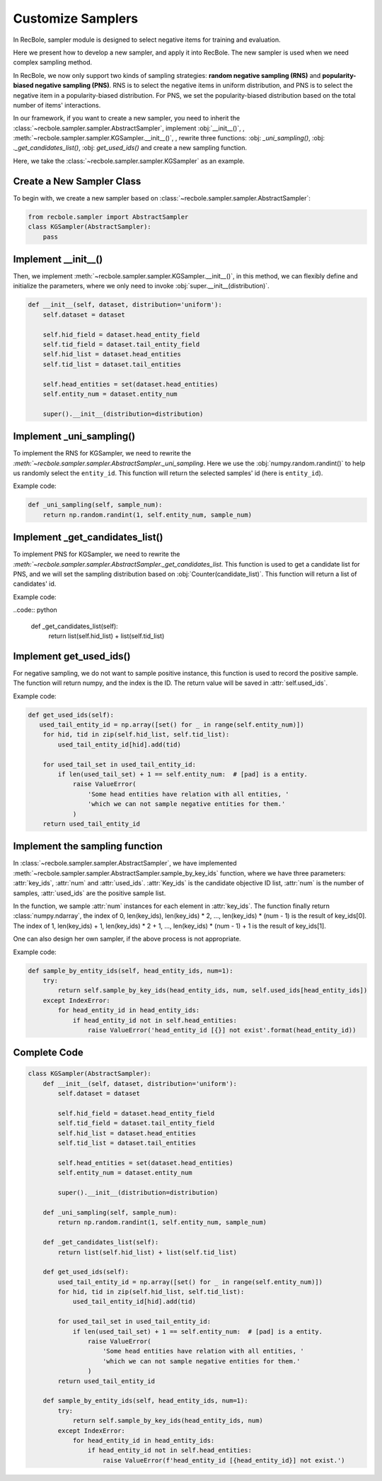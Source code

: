 Customize Samplers
======================
In RecBole, sampler module is designed to select negative items for training and evaluation.

Here we present how to develop a new sampler, and apply it into RecBole.
The new sampler is used when we need complex sampling method.

In RecBole, we now only support two kinds of sampling strategies: **random negative sampling (RNS)** and **popularity-biased negative sampling (PNS)**.
RNS is to select the negative items in uniform distribution, and PNS is to select the negative item in a popularity-biased distribution. 
For PNS, we set the popularity-biased distribution based on the total number of items' interactions.

In our framework, if you want to create a new sampler, you need to inherit the :class:`~recbole.sampler.sampler.AbstractSampler`, implement
:obj:`__init__()`,  , 
:meth:`~recbole.sampler.sampler.KGSampler.__init__()`, 
, rewrite three functions: :obj: `_uni_sampling()`, 
:obj: `._get_candidates_list()`, :obj: `get_used_ids()` 
and create a new sampling function.  


Here, we take the :class:`~recbole.sampler.sampler.KGSampler` as an example.


Create a New Sampler Class
-----------------------------
To begin with, we create a new sampler based on :class:`~recbole.sampler.sampler.AbstractSampler`:

.. code:: python

    from recbole.sampler import AbstractSampler
    class KGSampler(AbstractSampler):
        pass


Implement __init__()
-----------------------
Then, we implement :meth:`~recbole.sampler.sampler.KGSampler.__init__()`, in this method, we can flexibly define and initialize the parameters,
where we only need to invoke :obj:`super.__init__(distribution)`.

.. code:: python

    def __init__(self, dataset, distribution='uniform'):
        self.dataset = dataset

        self.hid_field = dataset.head_entity_field
        self.tid_field = dataset.tail_entity_field
        self.hid_list = dataset.head_entities
        self.tid_list = dataset.tail_entities

        self.head_entities = set(dataset.head_entities)
        self.entity_num = dataset.entity_num

        super().__init__(distribution=distribution)

Implement _uni_sampling()
-------------------------------
To implement the RNS for KGSampler, we need to rewrite the `:meth:`~recbole.sampler.sampler.AbstractSampler._uni_sampling`.
Here we use the :obj:`numpy.random.randint()` to help us randomly select the ``entity_id``. This function will return the 
selected samples' id (here is ``entity_id``).

Example code:

.. code:: python

    def _uni_sampling(self, sample_num):
        return np.random.randint(1, self.entity_num, sample_num)

Implement _get_candidates_list()
-------------------------------------
To implement PNS for KGSampler, we need to rewrite the `:meth:`~recbole.sampler.sampler.AbstractSampler._get_candidates_list`.
This function is used to get a candidate list for PNS, and we will set the sampling distribution based on 
:obj:`Counter(candidate_list)`. This function will return a list of candidates' id.

Example code:

..code:: python

    def _get_candidates_list(self):
        return list(self.hid_list) + list(self.tid_list)


Implement get_used_ids()
----------------------------
For negative sampling, we do not want to sample positive instance, this function is used to record the positive sample.
The function will return numpy, and the index is the ID. The return value will be saved in :attr:`self.used_ids`.

Example code:

.. code:: python

    def get_used_ids(self):
       used_tail_entity_id = np.array([set() for _ in range(self.entity_num)])
        for hid, tid in zip(self.hid_list, self.tid_list):
            used_tail_entity_id[hid].add(tid)

        for used_tail_set in used_tail_entity_id:
            if len(used_tail_set) + 1 == self.entity_num:  # [pad] is a entity.
                raise ValueError(
                    'Some head entities have relation with all entities, '
                    'which we can not sample negative entities for them.'
                )
        return used_tail_entity_id


Implement the sampling function
-----------------------------------
In :class:`~recbole.sampler.sampler.AbstractSampler`, we have implemented :meth:`~recbole.sampler.sampler.AbstractSampler.sample_by_key_ids` function,
where we have three parameters: :attr:`key_ids`, :attr:`num` and :attr:`used_ids`.
:attr:`Key_ids` is the candidate objective ID list, :attr:`num` is the number of samples, :attr:`used_ids` are the positive sample list.

In the function, we sample :attr:`num` instances for each element in :attr:`key_ids`. The function finally return :class:`numpy.ndarray`,
the index of 0, len(key_ids), len(key_ids) * 2, …, len(key_ids) * (num - 1) is the result of key_ids[0].
The index of 1, len(key_ids) + 1, len(key_ids) * 2 + 1, …, len(key_ids) * (num - 1) + 1 is the result of key_ids[1].

One can also design her own sampler, if the above process is not appropriate.

Example code:

.. code:: python

    def sample_by_entity_ids(self, head_entity_ids, num=1):
        try:
            return self.sample_by_key_ids(head_entity_ids, num, self.used_ids[head_entity_ids])
        except IndexError:
            for head_entity_id in head_entity_ids:
                if head_entity_id not in self.head_entities:
                    raise ValueError('head_entity_id [{}] not exist'.format(head_entity_id))


Complete Code
----------------------
.. code:: python

    class KGSampler(AbstractSampler):
        def __init__(self, dataset, distribution='uniform'):
            self.dataset = dataset

            self.hid_field = dataset.head_entity_field
            self.tid_field = dataset.tail_entity_field
            self.hid_list = dataset.head_entities
            self.tid_list = dataset.tail_entities

            self.head_entities = set(dataset.head_entities)
            self.entity_num = dataset.entity_num

            super().__init__(distribution=distribution)

        def _uni_sampling(self, sample_num):
            return np.random.randint(1, self.entity_num, sample_num)

        def _get_candidates_list(self):
            return list(self.hid_list) + list(self.tid_list)

        def get_used_ids(self):
            used_tail_entity_id = np.array([set() for _ in range(self.entity_num)])
            for hid, tid in zip(self.hid_list, self.tid_list):
                used_tail_entity_id[hid].add(tid)

            for used_tail_set in used_tail_entity_id:
                if len(used_tail_set) + 1 == self.entity_num:  # [pad] is a entity.
                    raise ValueError(
                        'Some head entities have relation with all entities, '
                        'which we can not sample negative entities for them.'
                    )
            return used_tail_entity_id

        def sample_by_entity_ids(self, head_entity_ids, num=1):
            try:
                return self.sample_by_key_ids(head_entity_ids, num)
            except IndexError:
                for head_entity_id in head_entity_ids:
                    if head_entity_id not in self.head_entities:
                        raise ValueError(f'head_entity_id [{head_entity_id}] not exist.')


